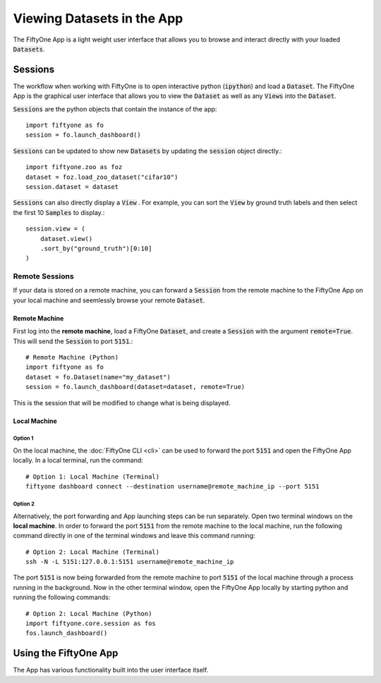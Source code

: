 Viewing Datasets in the App
===========================

.. default-role:: code

The FiftyOne App is a light weight user interface that allows you to browse and
interact directly with your loaded `Datasets`.


Sessions
________

The workflow when working with FiftyOne is to open interactive python
(`ipython`) and load a `Dataset`. The FiftyOne App is the graphical user
interface that allows you to view the `Dataset` as well as any `Views` into the
`Dataset`.

`Sessions` are the python objects that contain the instance of the
app::
    import fiftyone as fo
    session = fo.launch_dashboard()


.. image:: ../images/empty_dashboard.png
   :alt: App Startup Page
   :align: center


`Sessions` can be updated to show new `Datasets` by updating the
`session` object directly.::
    import fiftyone.zoo as foz
    dataset = foz.load_zoo_dataset("cifar10")
    session.dataset = dataset

.. image:: ../images/cifar10.png
   :alt: Cifar10
   :align: center


`Sessions` can also directly display a `View`
. For example, you can sort the `View` by ground truth labels and then select
the first 10 `Samples` to display.::
    session.view = (
        dataset.view()
        .sort_by("ground_truth")[0:10]
    )


.. image:: ../images/cifar10_sorted.png
   :alt: Cifar10 Sorted
   :align: center


Remote Sessions
---------------

If your data is stored on a remote machine, you can forward a `Session` from
the remote machine to the FiftyOne App on your local machine and
seemlessly browse your remote `Dataset`.

Remote Machine
##############

First log into the **remote machine**, load a FiftyOne `Dataset`, and create a
`Session` with the argument `remote=True`. This will send the `Session` to port
`5151`.::
    # Remote Machine (Python)
    import fiftyone as fo
    dataset = fo.Dataset(name="my_dataset")
    session = fo.launch_dashboard(dataset=dataset, remote=True)

This is the session that will be modified to change what is being displayed.


Local Machine
#############

Option 1
^^^^^^^^

On the local machine, the :doc:`FiftyOne CLI <cli>` can be used to
forward the port `5151` and open the FiftyOne App locally.
In a local terminal, run the command::
    # Option 1: Local Machine (Terminal)
    fiftyone dashboard connect --destination username@remote_machine_ip --port 5151


Option 2
^^^^^^^^

Alternatively, the port forwarding and App launching steps can be run
separately.
Open two terminal windows on the **local machine**.
In order to forward the port `5151` from the remote machine to the local
machine, run the following command directly in one of the terminal windows and
leave this command running::
    # Option 2: Local Machine (Terminal)
    ssh -N -L 5151:127.0.0.1:5151 username@remote_machine_ip


The port `5151` is now being forwarded from the remote machine to port `5151`
of the local machine through a process running in the background. Now in the
other terminal window, open the
FiftyOne App locally by starting python and running the following commands::
    # Option 2: Local Machine (Python)
    import fiftyone.core.session as fos
    fos.launch_dashboard()


.. code-block:: python
    test code 


Using the FiftyOne App
______________________

The App has various functionality built into the user interface itself.


